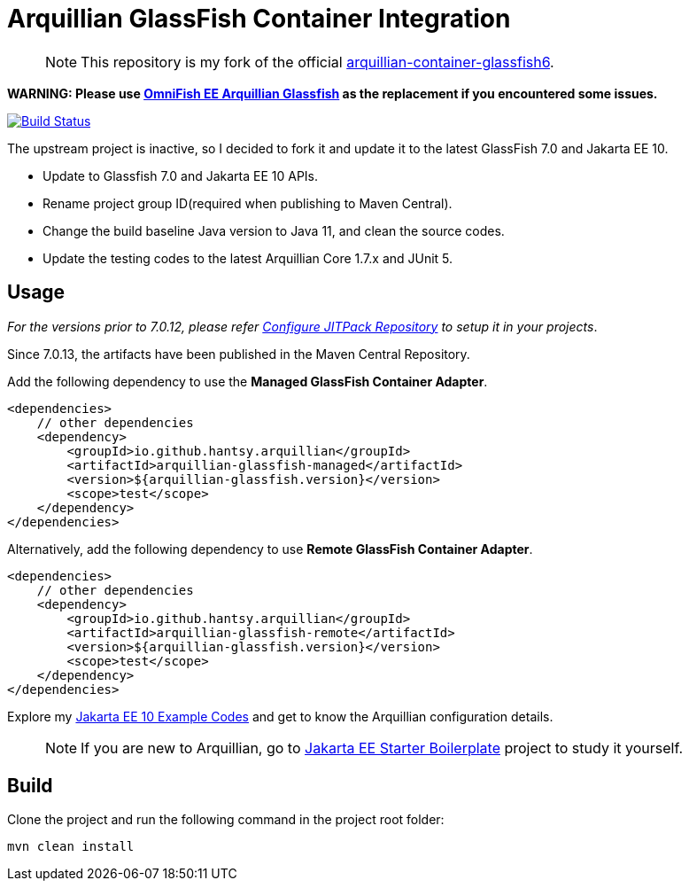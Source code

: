 = Arquillian GlassFish Container Integration

> NOTE: This repository is my fork of the official https://github.com/arquillian/arquillian-container-glassfish6[arquillian-container-glassfish6].

*WARNING: Please use https://github.com/OmniFish-EE/arquillian-container-glassfish[OmniFish EE Arquillian Glassfish] as the replacement if you encountered some issues.*

image::https://github.com/hantsy/arquillian-container-glassfish-jakarta/actions/workflows/build.yml/badge.svg[Build Status,link=https://github.com/hantsy/arquillian-container-glassfish-jakarta/actions/workflows/build.yml]

The upstream project is inactive, so I decided to fork it and update it to the latest GlassFish 7.0 and Jakarta EE 10.

* Update to Glassfish 7.0 and Jakarta EE 10 APIs.
* Rename project group ID(required when publishing to Maven Central).
* Change the build baseline Java version to Java 11, and clean the source codes.
* Update the testing codes to the latest Arquillian Core 1.7.x and JUnit 5.

== Usage

__For the versions prior to 7.0.12, please refer link:JITPACK.adoc[Configure JITPack Repository] to setup it in your projects__.

Since 7.0.13, the artifacts have been published in the Maven Central Repository.

Add the following dependency to use the *Managed GlassFish Container Adapter*.

```xml
<dependencies>
    // other dependencies
    <dependency>
        <groupId>io.github.hantsy.arquillian</groupId>
        <artifactId>arquillian-glassfish-managed</artifactId>
        <version>${arquillian-glassfish.version}</version>
        <scope>test</scope>
    </dependency>
</dependencies>
```

Alternatively, add the following dependency to use *Remote GlassFish Container Adapter*.

```xml
<dependencies>
    // other dependencies
    <dependency>
        <groupId>io.github.hantsy.arquillian</groupId>
        <artifactId>arquillian-glassfish-remote</artifactId>
        <version>${arquillian-glassfish.version}</version>
        <scope>test</scope>
    </dependency>
</dependencies>
```

Explore my https://github.com/hantsy/jakartaee10-sandbox[Jakarta EE 10 Example Codes] and get to know the Arquillian configuration details.

> NOTE: If you are new to Arquillian, go to https://github.com/hantsy/jakartaee9-starter-boilerplate[Jakarta EE Starter Boilerplate] project to study it yourself.

== Build

Clone the project and run the following command in the project root folder:

```bash
mvn clean install
```
